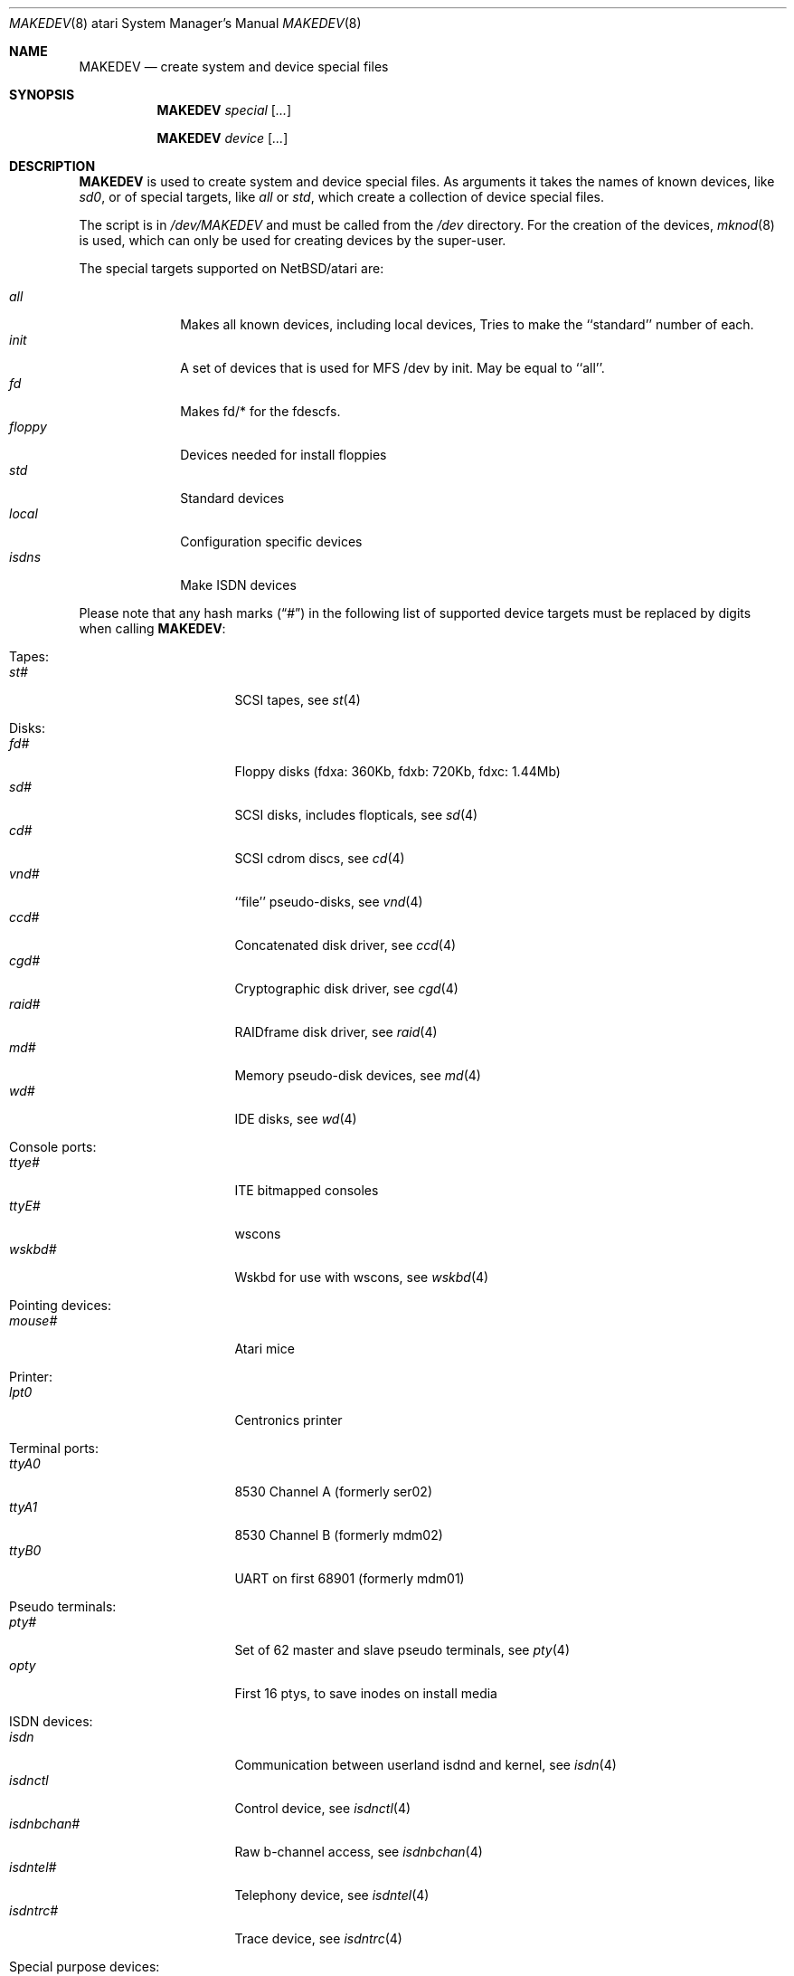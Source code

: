.\" *** ------------------------------------------------------------------
.\" *** This file was generated automatically
.\" *** from src/etc/etc.atari/MAKEDEV and
.\" *** src/share/man/man8/MAKEDEV.8.template
.\" ***
.\" *** DO NOT EDIT - any changes will be lost!!!
.\" *** ------------------------------------------------------------------
.\"
.\" $NetBSD: MAKEDEV.8,v 1.26 2003/08/08 16:45:16 rafal Exp $
.\"
.\" Copyright (c) 2001 The NetBSD Foundation, Inc.
.\" All rights reserved.
.\"
.\" This code is derived from software contributed to The NetBSD Foundation
.\" by Thomas Klausner.
.\"
.\" Redistribution and use in source and binary forms, with or without
.\" modification, are permitted provided that the following conditions
.\" are met:
.\" 1. Redistributions of source code must retain the above copyright
.\"    notice, this list of conditions and the following disclaimer.
.\" 2. Redistributions in binary form must reproduce the above copyright
.\"    notice, this list of conditions and the following disclaimer in the
.\"    documentation and/or other materials provided with the distribution.
.\" 3. All advertising materials mentioning features or use of this software
.\"    must display the following acknowledgement:
.\"        This product includes software developed by the NetBSD
.\"        Foundation, Inc. and its contributors.
.\" 4. Neither the name of The NetBSD Foundation nor the names of its
.\"    contributors may be used to endorse or promote products derived
.\"    from this software without specific prior written permission.
.\"
.\" THIS SOFTWARE IS PROVIDED BY THE NETBSD FOUNDATION, INC. AND CONTRIBUTORS
.\" ``AS IS'' AND ANY EXPRESS OR IMPLIED WARRANTIES, INCLUDING, BUT NOT LIMITED
.\" TO, THE IMPLIED WARRANTIES OF MERCHANTABILITY AND FITNESS FOR A PARTICULAR
.\" PURPOSE ARE DISCLAIMED.  IN NO EVENT SHALL THE FOUNDATION OR CONTRIBUTORS
.\" BE LIABLE FOR ANY DIRECT, INDIRECT, INCIDENTAL, SPECIAL, EXEMPLARY, OR
.\" CONSEQUENTIAL DAMAGES (INCLUDING, BUT NOT LIMITED TO, PROCUREMENT OF
.\" SUBSTITUTE GOODS OR SERVICES; LOSS OF USE, DATA, OR PROFITS; OR BUSINESS
.\" INTERRUPTION) HOWEVER CAUSED AND ON ANY THEORY OF LIABILITY, WHETHER IN
.\" CONTRACT, STRICT LIABILITY, OR TORT (INCLUDING NEGLIGENCE OR OTHERWISE)
.\" ARISING IN ANY WAY OUT OF THE USE OF THIS SOFTWARE, EVEN IF ADVISED OF THE
.\" POSSIBILITY OF SUCH DAMAGE.
.\"
.Dd August  8, 2003
.Dt MAKEDEV 8 atari
.Os
.Sh NAME
.Nm MAKEDEV
.Nd create system and device special files
.Sh SYNOPSIS
.Nm
.Ar special Op Ar ...
.Pp
.Nm
.Ar device Op Ar ...
.Sh DESCRIPTION
.Nm
is used to create system and device special files.
As arguments it takes the names of known devices, like
.Ar sd0 ,
or of special targets, like
.Pa all
or
.Pa std ,
which create a collection of device special files.
.Pp
The script is in
.Pa /dev/MAKEDEV
and must be called from the
.Pa /dev
directory.
For the creation of the devices,
.Xr mknod 8
is used, which can only be used for creating devices by the
super-user.
.Pp
The special targets supported on
.Nx Ns / Ns atari
are:
.Pp
.\" @@@SPECIAL@@@
.Bl -tag -width 01234567 -compact
.It Ar all
Makes all known devices, including local devices, Tries to make the ``standard'' number of each.
.It Ar init
A set of devices that is used for MFS /dev by init. May be equal to ``all''.
.It Ar fd
Makes fd/* for the fdescfs.
.It Ar floppy
Devices needed for install floppies
.It Ar std
Standard devices
.It Ar local
Configuration specific devices
.It Ar isdns
Make ISDN devices
.El
.Pp
Please note that any hash marks
.Pq Dq #
in the following list of supported device targets must be replaced by
digits when calling
.Nm :
.Pp
.\" @@@DEVICES@@@
.Bl -tag -width 01
.It Tapes :
. Bl -tag -width 0123456789 -compact
. It Ar st#
SCSI tapes, see
.Xr \&st 4
. El
.It Disks :
. Bl -tag -width 0123456789 -compact
. It Ar fd#
Floppy disks (fdxa: 360Kb, fdxb: 720Kb, fdxc: 1.44Mb)
. It Ar sd#
SCSI disks, includes flopticals, see
.Xr \&sd 4
. It Ar cd#
SCSI cdrom discs, see
.Xr \&cd 4
. It Ar vnd#
``file'' pseudo-disks, see
.Xr \&vnd 4
. It Ar ccd#
Concatenated disk driver, see
.Xr \&ccd 4
. It Ar cgd#
Cryptographic disk driver, see
.Xr \&cgd 4
. It Ar raid#
RAIDframe disk driver, see
.Xr \&raid 4
. It Ar md#
Memory pseudo-disk devices, see
.Xr \&md 4
. It Ar wd#
IDE disks, see
.Xr \&wd 4
. El
.It Console ports :
. Bl -tag -width 0123456789 -compact
. It Ar ttye#
ITE bitmapped consoles
. It Ar ttyE#
wscons
. It Ar wskbd#
Wskbd for use with wscons, see
.Xr \&wskbd 4
. El
.It Pointing devices :
. Bl -tag -width 0123456789 -compact
. It Ar mouse#
Atari mice
. El
.It Printer :
. Bl -tag -width 0123456789 -compact
. It Ar lpt0
Centronics printer
. El
.It Terminal ports :
. Bl -tag -width 0123456789 -compact
. It Ar ttyA0
8530 Channel A (formerly ser02)
. It Ar ttyA1
8530 Channel B (formerly mdm02)
. It Ar ttyB0
UART on first 68901 (formerly mdm01)
. El
.It Pseudo terminals :
. Bl -tag -width 0123456789 -compact
. It Ar pty#
Set of 62 master and slave pseudo terminals, see
.Xr \&pty 4
. It Ar opty
First 16 ptys, to save inodes on install media
. El
.It ISDN devices :
. Bl -tag -width 0123456789 -compact
. It Ar isdn
Communication between userland isdnd and kernel, see
.Xr \&isdn 4
. It Ar isdnctl
Control device, see
.Xr \&isdnctl 4
. It Ar isdnbchan#
Raw b-channel access, see
.Xr \&isdnbchan 4
. It Ar isdntel#
Telephony device, see
.Xr \&isdntel 4
. It Ar isdntrc#
Trace device, see
.Xr \&isdntrc 4
. El
.It Special purpose devices :
. Bl -tag -width 0123456789 -compact
. It Ar clockctl
Clock control for non root users, see
.Xr \&clockctl 4
. It Ar aconf
Autoconfig information (not yet)
. It Ar audio#
Audio devices, see
.Xr \&audio 4
. It Ar bpf#
Berkeley Packet Filter, see
.Xr \&bpf 4
. It Ar ch
SCSI changer, see
.Xr \&ch 4
. It Ar grf#
Motherboard bitmapped video.
. It Ar ipl
IP Filter
. It Ar pf
PF packet filter
. It Ar kbd
Atari keyboard.
. It Ar lkm
Loadable kernel modules interface, see
.Xr \&lkm 4
. It Ar random
Random number generator
. It Ar rtc
Atari RealTimeClock, see
.Xr \&rtc 4
. It Ar scsibus#
SCSI busses, see
.Xr \&scsi 4 ,
.Xr \&scsictl 8
. It Ar ss#
SCSI scanner, see
.Xr \&ss 4
. It Ar tun#
Network tunnel driver, see
.Xr \&tun 4
. It Ar uk#
Unknown SCSI device, see
.Xr \&uk 4
. It Ar ch#
SCSI media changer, see
.Xr \&ch 4
. It Ar view#
Generic interface to graphic displays.
. It Ar systrace
Syscall tracer, see
.Xr \&systrace 4
. El
.It Video devices :
. Bl -tag -width 0123456789 -compact
. It Ar etvme
Tseng et-compatible cards on VME
. It Ar leo
Circad Leonardo VME-bus true color
. El
.El
.Sh FILES
.Bl -tag -width "/dev/MAKEDEV.local" -compact
.It Pa /dev
special device files directory
.It Pa /dev/MAKEDEV
script described in this man page
.It Pa /dev/MAKEDEV.local
script for site specific devices
.El
.Sh DIAGNOSTICS
If the script reports an error that is difficult to understand,
you can get more debugging output by using
.Dl Ic sh Fl x Ar MAKEDEV Ar argument .
.Sh SEE ALSO
.Xr intro 4 ,
.Xr config 8 ,
.Xr mknod 8
.Sh HISTORY
The
.Nm
command appeared in
.Bx 4.2 .
.Sh BUGS
This man page is generated automatically from the same sources
as
.Pa /dev/MAKEDEV ,
in which the device files are not always sorted, which may result
in an unusual (non-alphabetical) order.
